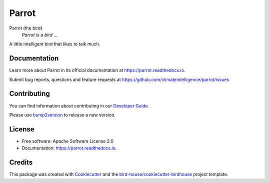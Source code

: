 ======
Parrot
======


.. image:: https://img.shields.io/pypi/v/parrot.svg
        :target: https://pypi.python.org/pypi/parrot

.. image:: https://github.com/climateintelligence/parrot/actions/workflows/main.yml/badge.svg
        :target: https://github.com/climateintelligence/parrot/actions/workflows/main.yml

.. image:: https://readthedocs.org/projects/parrot/badge/?version=latest
        :target: https://parrot.readthedocs.io/en/latest/?version=latest
        :alt: Documentation Status

.. image:: https://img.shields.io/github/license/climateintelligence/parrot.svg
    :target: https://github.com/climateintelligence/parrot/blob/master/LICENSE.txt
    :alt: GitHub license

.. image:: https://badges.gitter.im/bird-house/birdhouse.svg
    :target: https://gitter.im/bird-house/birdhouse?utm_source=badge&utm_medium=badge&utm_campaign=pr-badge&utm_content=badge
    :alt: Join the chat at https://gitter.im/bird-house/birdhouse

Parrot (the bird)
  *Parrot is a bird ...*

A little intelligent bird that likes to talk much.

Documentation
-------------

Learn more about Parrot in its official documentation at https://parrot.readthedocs.io.

Submit bug reports, questions and feature requests at https://github.com/climateintelligence/parrot/issues

Contributing
------------

You can find information about contributing in our `Developer Guide`_.

Please use bump2version_ to release a new version.


License
-------

* Free software: Apache Software License 2.0
* Documentation: https://parrot.readthedocs.io.


Credits
-------

This package was created with Cookiecutter_ and the `bird-house/cookiecutter-birdhouse`_ project template.

.. _Cookiecutter: https://github.com/audreyr/cookiecutter
.. _`bird-house/cookiecutter-birdhouse`: https://github.com/bird-house/cookiecutter-birdhouse
.. _`Developer Guide`: https://parrot.readthedocs.io/en/latest/dev_guide.html
.. _bump2version: https://parrot.readthedocs.io/en/latest/dev_guide.html#bump-a-new-version
